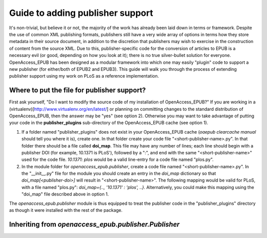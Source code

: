 Guide to adding publisher support
=================================

It's non-trivial, but believe it or not, the majority of the work has already
been laid down in terms or framework.  Despite the use of common XML publishing
formats, publishers still have a very wide array of options in terms how they
store metadata in their source document, in addition to the discretion that
publishers may wish to exercise in the construction of content from the source
XML. Due to this, publisher-specific code for the conversion of articles to
EPUB is a necessary evil (or good, depending on how you look at it); there is
no true silver-bullet solution for everyone. OpenAccess_EPUB has been designed
as a modular framework into which one may easily "plugin" code to support a new
publisher (for either/both of EPUB2 and EPUB3). This guide will walk you
through the process of extending publisher support using my work on PLoS as
a reference implementation.

Where to put the file for publisher support?
--------------------------------------------
First ask yourself, "Do I want to modify the source code of my installation
of OpenAccess_EPUB?" If you are working in a
(virtualenv)[http://www.virtualenv.org/en/latest/] or planning on committing
changes to the standard distribution of OpenAccess_EPUB, then the answer may
be "yes" (see option 2). Otherwise you may want to take advantage of putting
your code in the **publisher_plugins** sub-directory of the OpenAccess_EPUB
cache (see option 1).

1. If a folder named "publisher_plugins" does not exist in your
   OpenAccess_EPUB cache (`oaepub clearcache manual` should tell you where it
   is), create one. In that folder create your code file 
   "<short-publisher-name>.py". In that folder there should be a file called
   **doi_map**. This file may have any number of lines; each line should begin
   with a publisher DOI (for example, 10.1371 is PLoS'), followed by a ":", and
   end with the same "<short-publisher-name>" used for the code file.
   `10.1371: plos` would be a valid line-entry for a code file named "plos.py".

2. In the module folder for `openaccess_epub.publisher`, create a code file
   named "<short-publisher-name>.py". In the "__init__.py" file for the module
   you should create an entry in the `doi_map` dictionary so that
   `doi_map[<publisher-doi>]` will result in "<short-publisher-name>". The
   following mapping would be valid for PLoS, with a file named "plos.py":
   `doi_map={.., '10.1371' : 'plos', ..}`. Alternatively, you could make this
   mapping using the "doi_map" file described above in option 1.

The `openaccess_epub.publisher` module is thus equipped to treat the publisher
code in the "publisher_plugins" directory as though it were installed with the
rest of the package.

Inheriting from `openaccess_epub.publisher.Publisher`
-----------------------------------------------------


